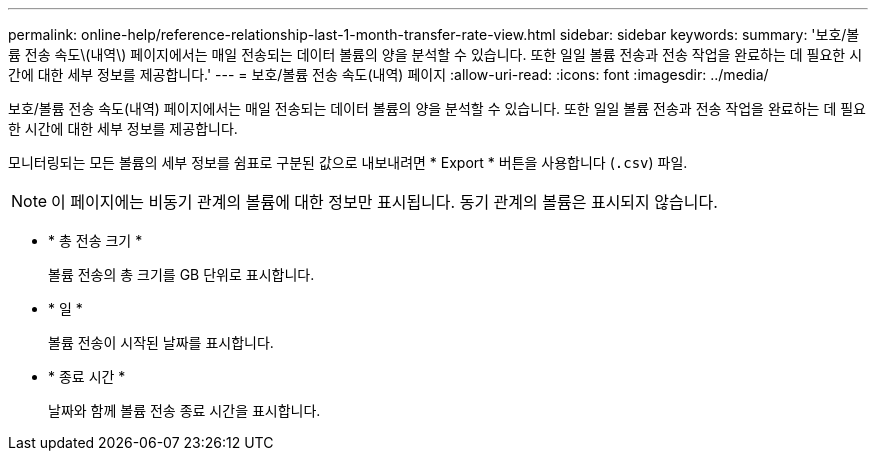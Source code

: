 ---
permalink: online-help/reference-relationship-last-1-month-transfer-rate-view.html 
sidebar: sidebar 
keywords:  
summary: '보호/볼륨 전송 속도\(내역\) 페이지에서는 매일 전송되는 데이터 볼륨의 양을 분석할 수 있습니다. 또한 일일 볼륨 전송과 전송 작업을 완료하는 데 필요한 시간에 대한 세부 정보를 제공합니다.' 
---
= 보호/볼륨 전송 속도(내역) 페이지
:allow-uri-read: 
:icons: font
:imagesdir: ../media/


[role="lead"]
보호/볼륨 전송 속도(내역) 페이지에서는 매일 전송되는 데이터 볼륨의 양을 분석할 수 있습니다. 또한 일일 볼륨 전송과 전송 작업을 완료하는 데 필요한 시간에 대한 세부 정보를 제공합니다.

모니터링되는 모든 볼륨의 세부 정보를 쉼표로 구분된 값으로 내보내려면 * Export * 버튼을 사용합니다 (`.csv`) 파일.

[NOTE]
====
이 페이지에는 비동기 관계의 볼륨에 대한 정보만 표시됩니다. 동기 관계의 볼륨은 표시되지 않습니다.

====
* * 총 전송 크기 *
+
볼륨 전송의 총 크기를 GB 단위로 표시합니다.

* * 일 *
+
볼륨 전송이 시작된 날짜를 표시합니다.

* * 종료 시간 *
+
날짜와 함께 볼륨 전송 종료 시간을 표시합니다.


